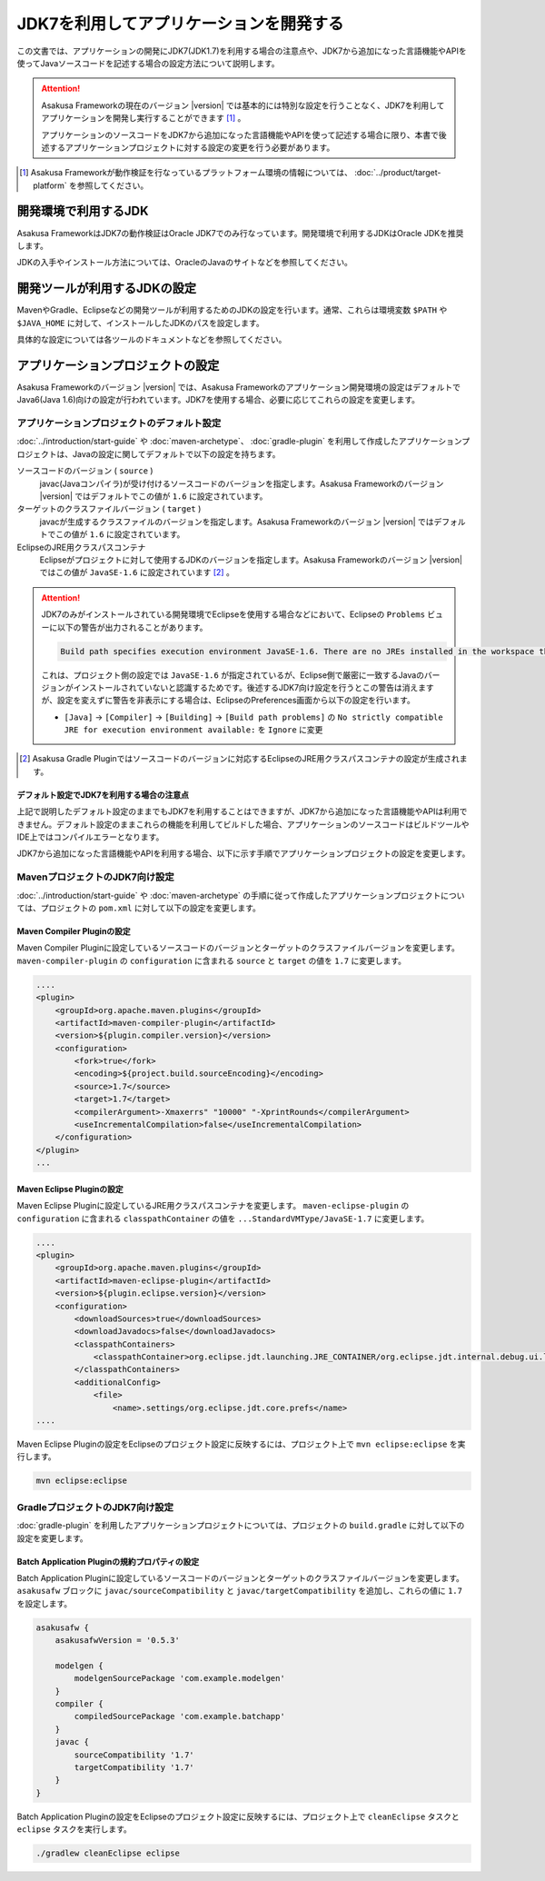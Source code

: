 ========================================
JDK7を利用してアプリケーションを開発する
========================================

この文書では、アプリケーションの開発にJDK7(JDK1.7)を利用する場合の注意点や、JDK7から追加になった言語機能やAPIを使ってJavaソースコードを記述する場合の設定方法について説明します。

..  attention::
    Asakusa Frameworkの現在のバージョン |version| では基本的には特別な設定を行うことなく、JDK7を利用してアプリケーションを開発し実行することができます [#]_ 。

    アプリケーションのソースコードをJDK7から追加になった言語機能やAPIを使って記述する場合に限り、本書で後述するアプリケーションプロジェクトに対する設定の変更を行う必要があります。

..  [#] Asakusa Frameworkが動作検証を行なっているプラットフォーム環境の情報については、 :doc:`../product/target-platform` を参照してください。

開発環境で利用するJDK
=====================
Asakusa FrameworkはJDK7の動作検証はOracle JDK7でのみ行なっています。開発環境で利用するJDKはOracle JDKを推奨します。

JDKの入手やインストール方法については、OracleのJavaのサイトなどを参照してください。

開発ツールが利用するJDKの設定
=============================
MavenやGradle、Eclipseなどの開発ツールが利用するためのJDKの設定を行います。通常、これらは環境変数 ``$PATH`` や ``$JAVA_HOME`` に対して、インストールしたJDKのパスを設定します。

具体的な設定については各ツールのドキュメントなどを参照してください。

アプリケーションプロジェクトの設定
==================================
Asakusa Frameworkのバージョン |version| では、Asakusa Frameworkのアプリケーション開発環境の設定はデフォルトでJava6(Java 1.6)向けの設定が行われています。JDK7を使用する場合、必要に応じてこれらの設定を変更します。

アプリケーションプロジェクトのデフォルト設定
--------------------------------------------
:doc:`../introduction/start-guide` や :doc:`maven-archetype`、 :doc:`gradle-plugin` を利用して作成したアプリケーションプロジェクトは、Javaの設定に関してデフォルトで以下の設定を持ちます。

ソースコードのバージョン ( ``source`` )
  javac(Javaコンパイラ)が受け付けるソースコードのバージョンを指定します。Asakusa Frameworkのバージョン |version| ではデフォルトでこの値が ``1.6`` に設定されています。

ターゲットのクラスファイルバージョン ( ``target`` )
  javacが生成するクラスファイルのバージョンを指定します。Asakusa Frameworkのバージョン |version| ではデフォルトでこの値が ``1.6`` に設定されています。

EclipseのJRE用クラスパスコンテナ
  Eclipseがプロジェクトに対して使用するJDKのバージョンを指定します。Asakusa Frameworkのバージョン |version| ではこの値が ``JavaSE-1.6`` に設定されています [#]_ 。

..  attention::
    JDK7のみがインストールされている開発環境でEclipseを使用する場合などにおいて、Eclipseの ``Problems`` ビューに以下の警告が出力されることがあります。
    
    .. code-block:: none
       
       Build path specifies execution environment JavaSE-1.6. There are no JREs installed in the workspace that are strictly compatible with this environment. 
    
    これは、プロジェクト側の設定では ``JavaSE-1.6`` が指定されているが、Eclipse側で厳密に一致するJavaのバージョンがインストールされていないと認識するためです。後述するJDK7向け設定を行うとこの警告は消えますが、設定を変えずに警告を非表示にする場合は、EclipseのPreferences画面から以下の設定を行います。
    
    * ``[Java]`` -> ``[Compiler]`` -> ``[Building]`` -> ``[Build path problems]`` の ``No strictly compatible JRE for execution environment available:`` を ``Ignore`` に変更

..  [#] Asakusa Gradle Pluginではソースコードのバージョンに対応するEclipseのJRE用クラスパスコンテナの設定が生成されます。

デフォルト設定でJDK7を利用する場合の注意点
~~~~~~~~~~~~~~~~~~~~~~~~~~~~~~~~~~~~~~~~~~
上記で説明したデフォルト設定のままでもJDK7を利用することはできますが、JDK7から追加になった言語機能やAPIは利用できません。デフォルト設定のままこれらの機能を利用してビルドした場合、アプリケーションのソースコードはビルドツールやIDE上ではコンパイルエラーとなります。

JDK7から追加になった言語機能やAPIを利用する場合、以下に示す手順でアプリケーションプロジェクトの設定を変更します。

MavenプロジェクトのJDK7向け設定
-------------------------------
:doc:`../introduction/start-guide` や :doc:`maven-archetype` の手順に従って作成したアプリケーションプロジェクトについては、プロジェクトの ``pom.xml`` に対して以下の設定を変更します。

Maven Compiler Pluginの設定
~~~~~~~~~~~~~~~~~~~~~~~~~~~
Maven Compiler Pluginに設定しているソースコードのバージョンとターゲットのクラスファイルバージョンを変更します。
``maven-compiler-plugin`` の ``configuration`` に含まれる ``source`` と ``target`` の値を ``1.7`` に変更します。

..  code-block:: xml
    
    ....
    <plugin>
        <groupId>org.apache.maven.plugins</groupId>
        <artifactId>maven-compiler-plugin</artifactId>
        <version>${plugin.compiler.version}</version>
        <configuration>
            <fork>true</fork>
            <encoding>${project.build.sourceEncoding}</encoding>
            <source>1.7</source>
            <target>1.7</target>
            <compilerArgument>-Xmaxerrs" "10000" "-XprintRounds</compilerArgument>
            <useIncrementalCompilation>false</useIncrementalCompilation>
        </configuration>
    </plugin>
    ...

Maven Eclipse Pluginの設定
~~~~~~~~~~~~~~~~~~~~~~~~~~
Maven Eclipse Pluginに設定しているJRE用クラスパスコンテナを変更します。
``maven-eclipse-plugin`` の ``configuration`` に含まれる ``classpathContainer`` の値を ``...StandardVMType/JavaSE-1.7`` に変更します。

..  code-block:: xml
    
    ....
    <plugin>
        <groupId>org.apache.maven.plugins</groupId>
        <artifactId>maven-eclipse-plugin</artifactId>
        <version>${plugin.eclipse.version}</version>
        <configuration>
            <downloadSources>true</downloadSources>
            <downloadJavadocs>false</downloadJavadocs>
            <classpathContainers>
                <classpathContainer>org.eclipse.jdt.launching.JRE_CONTAINER/org.eclipse.jdt.internal.debug.ui.launcher.StandardVMType/JavaSE-1.7</classpathContainer>
            </classpathContainers>
            <additionalConfig>
                <file>
                    <name>.settings/org.eclipse.jdt.core.prefs</name>
    ....

Maven Eclipse Pluginの設定をEclipseのプロジェクト設定に反映するには、プロジェクト上で ``mvn eclipse:eclipse`` を実行します。

..  code-block:: sh

    mvn eclipse:eclipse

GradleプロジェクトのJDK7向け設定
--------------------------------
:doc:`gradle-plugin` を利用したアプリケーションプロジェクトについては、プロジェクトの ``build.gradle`` に対して以下の設定を変更します。

Batch Application Pluginの規約プロパティの設定
~~~~~~~~~~~~~~~~~~~~~~~~~~~~~~~~~~~~~~~~~~~~~~
Batch Application Pluginに設定しているソースコードのバージョンとターゲットのクラスファイルバージョンを変更します。
``asakusafw`` ブロックに ``javac/sourceCompatibility`` と ``javac/targetCompatibility`` を追加し、これらの値に ``1.7`` を設定します。

..  code-block:: groovy
    
    asakusafw {
        asakusafwVersion = '0.5.3'
    
        modelgen {
            modelgenSourcePackage 'com.example.modelgen'
        }
        compiler {
            compiledSourcePackage 'com.example.batchapp'
        }
        javac {
            sourceCompatibility '1.7'
            targetCompatibility '1.7'
        }
    }

Batch Application Pluginの設定をEclipseのプロジェクト設定に反映するには、プロジェクト上で ``cleanEclipse`` タスクと ``eclipse`` タスクを実行します。

..  code-block:: sh

    ./gradlew cleanEclipse eclipse

